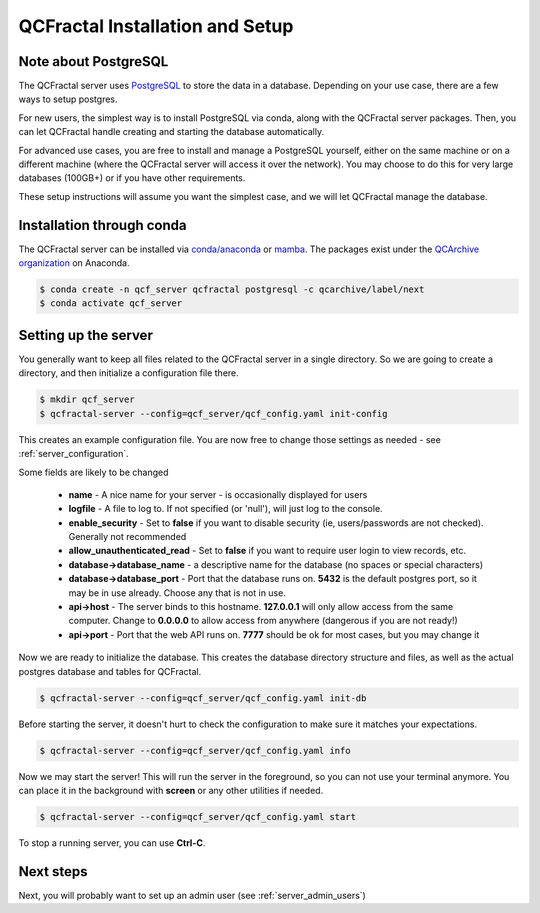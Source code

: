 QCFractal Installation and Setup 
=====================================

Note about PostgreSQL
---------------------

The QCFractal server uses `PostgreSQL <https://www.postgresql.org>`_ to store the data in a database.
Depending on your use case, there are a few ways to setup postgres.

For new users, the simplest way is to install PostgreSQL via conda, along with the QCFractal server packages.
Then, you can let QCFractal handle creating and starting the database automatically.

For advanced use cases, you are free to install and manage a PostgreSQL yourself, either on the same
machine or on a different machine (where the QCFractal server will access it over the network).
You may choose to do this for very large databases (100GB+) or if you have other requirements.

These setup instructions will assume you want the simplest case, and we will let
QCFractal manage the database.

Installation through conda
--------------------------

The QCFractal server can be installed via `conda/anaconda <https://www.anaconda.com>`_
or `mamba <https://github.com/mamba-org/mamba>`_. The packages exist under the
`QCArchive organization <https://anaconda.org/QCArchive>`_ on Anaconda.

.. code-block:: bash

    $ conda create -n qcf_server qcfractal postgresql -c qcarchive/label/next
    $ conda activate qcf_server


Setting up the server
---------------------

You generally want to keep all files related to the QCFractal server in a single directory.
So we are going to create a directory, and then initialize a configuration file there.

.. code-block:: bash

    $ mkdir qcf_server
    $ qcfractal-server --config=qcf_server/qcf_config.yaml init-config

This creates an example configuration file. You are now free to change those settings as
needed - see :ref:`server_configuration`.

Some fields are likely to be changed

  * **name** - A nice name for your server - is occasionally displayed for users
  * **logfile** - A file to log to. If not specified (or 'null'), will just log to the console.
  * **enable_security** - Set to **false** if you want to disable security (ie, users/passwords are not checked). Generally not recommended
  * **allow_unauthenticated_read** - Set to **false** if you want to require user login to view records, etc.
  * **database->database_name** - a descriptive name for the database (no spaces or special characters)
  * **database->database_port** - Port that the database runs on. **5432** is the default postgres port, so it may be in use already. Choose any that is not in use.
  * **api->host** - The server binds to this hostname. **127.0.0.1** will only allow access from the same computer. Change to **0.0.0.0** to allow access from anywhere (dangerous if you are not ready!)
  * **api->port** - Port that the web API runs on. **7777** should be ok for most cases, but you may change it

Now we are ready to initialize the database. This creates the database directory structure and files,
as well as the actual postgres database and tables for QCFractal.

.. code-block:: bash

    $ qcfractal-server --config=qcf_server/qcf_config.yaml init-db


Before starting the server, it doesn't hurt to check the configuration to make sure it matches
your expectations.

.. code-block:: bash

    $ qcfractal-server --config=qcf_server/qcf_config.yaml info


Now we may start the server! This will run the server in the foreground, so you can not use your terminal anymore.
You can place it in the background with **screen** or any other utilities if needed.

.. code-block:: bash

    $ qcfractal-server --config=qcf_server/qcf_config.yaml start

To stop a running server, you can use **Ctrl-C**.


Next steps
---------------------

Next, you will probably want to set up an admin user (see :ref:`server_admin_users`) 
